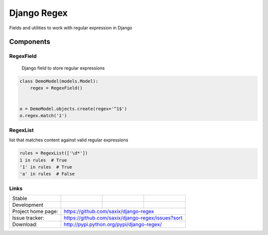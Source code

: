 ================================
Django Regex
================================

.. image:: https://badge.fury.io/py/django-regex.png
    :target: http://badge.fury.io/py/django-regex

.. image:: https://travis-ci.org/saxix/django-regex.png?branch=master
    :target: https://travis-ci.org/saxix/django-regex

.. image:: https://pypip.in/d/django-regex/badge.png
    :target: https://pypi.python.org/pypi/django-regex


Fields and utilities to work with regular expression in Django

Components
----------

RegexField
~~~~~~~~~~
 Django field to store regular expressions

.. code-block:: python

    class DemoModel(models.Model):
        regex = RegexField()


    o = DemoModel.objects.create(regex='^1$')
    o.regex.match('1')


RegexList
~~~~~~~~~
list that matches content against valid regular expressions

.. code-block:: python

    rules = RegexList(['\d*'])
    1 in rules  # True
    '1' in rules  # True
    'a' in rules  # False



Links
~~~~~

+--------------------+----------------+--------------+----------------------------+
| Stable             | |master-build| | |master-cov| |                            |
+--------------------+----------------+--------------+----------------------------+
| Development        | |dev-build|    | |dev-cov|    |                            |
+--------------------+----------------+--------------+----------------------------+
| Project home page: |https://github.com/saxix/django-regex                       |
+--------------------+------------------------------------------------------------+
| Issue tracker:     |https://github.com/saxix/django-regex/issues?sort           |
+--------------------+------------------------------------------------------------+
| Download:          |http://pypi.python.org/pypi/django-regex/                   |
+--------------------+------------------------------------------------------------+


.. |master-build| image:: https://secure.travis-ci.org/saxix/django-regex.png?branch=master
    :target: http://travis-ci.org/saxix/django-regex/

.. |master-cov| image:: https://codecov.io/gh/saxix/django-regex/branch/master/graph/badge.svg
    :target: https://codecov.io/gh/saxix/django-regex

.. |dev-build| image:: https://secure.travis-ci.org/saxix/django-regex.png?branch=develop
    :target: http://travis-ci.org/saxix/django-regex/

.. |dev-cov| image:: https://codecov.io/gh/saxix/django-regex/branch/develop/graph/badge.svg
    :target: https://codecov.io/gh/saxix/django-regex



